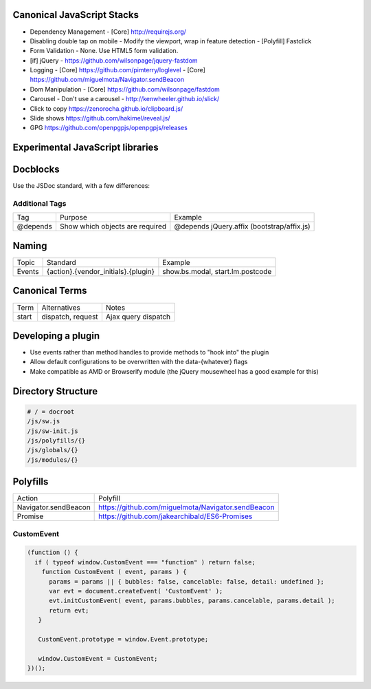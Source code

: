 Canonical JavaScript Stacks
---------------------------

- Dependency Management
  - [Core] http://requirejs.org/
- Disabling double tap on mobile
  - Modify the viewport, wrap in feature detection
  - [Polyfill] Fastclick
- Form Validation
  - None. Use HTML5 form validation.
- [if] jQuery
  - https://github.com/wilsonpage/jquery-fastdom
- Logging
  - [Core] https://github.com/pimterry/loglevel
  - [Core] https://github.com/miguelmota/Navigator.sendBeacon
- Dom Manipulation
  - [Core] https://github.com/wilsonpage/fastdom
- Carousel 
  - Don't use a carousel
  - http://kenwheeler.github.io/slick/
- Click to copy
  https://zenorocha.github.io/clipboard.js/
- Slide shows
  https://github.com/hakimel/reveal.js/
- GPG https://github.com/openpgpjs/openpgpjs/releases

Experimental JavaScript libraries
---------------------------------

Docblocks
---------

Use the JSDoc standard, with a few differences:

Additional Tags
"""""""""""""""

================== ========================================= =============================================================
Tag                Purpose                                   Example
------------------ ----------------------------------------- -------------------------------------------------------------
@depends           Show which objects are required           @depends jQuery.affix (bootstrap/affix.js)
================== ========================================= =============================================================

Naming
------

================ ============================================ =======================================
Topic            Standard                                     Example
---------------- -------------------------------------------- ---------------------------------------
Events           {action}.{vendor_initials}.{plugin}          show.bs.modal, start.lm.postcode
================ ============================================ =======================================

Canonical Terms
---------------

=========== ============================ ===============================
Term        Alternatives                 Notes
----------- ---------------------------- -------------------------------
start       dispatch, request            Ajax query dispatch
=========== ============================ ===============================

Developing a plugin
-------------------

- Use events rather than method handles to provide methods to "hook into" the plugin
- Allow default configurations to be overwritten with the data-{whatever} flags
- Make compatible as AMD or Browserify module (the jQuery mousewheel has a good example for this)

Directory Structure
-------------------

.. code:: bash

  # / = docroot
  /js/sw.js
  /js/sw-init.js
  /js/polyfills/{}
  /js/globals/{}
  /js/modules/{}

Polyfills
---------

========================== =========================================================
Action                     Polyfill
-------------------------- ---------------------------------------------------------
Navigator.sendBeacon       https://github.com/miguelmota/Navigator.sendBeacon
Promise                    https://github.com/jakearchibald/ES6-Promises
========================== =========================================================

CustomEvent
"""""""""""

.. Code:: JavaScript

    (function () {
      if ( typeof window.CustomEvent === "function" ) return false;
        function CustomEvent ( event, params ) {
          params = params || { bubbles: false, cancelable: false, detail: undefined };
          var evt = document.createEvent( 'CustomEvent' );
          evt.initCustomEvent( event, params.bubbles, params.cancelable, params.detail );
          return evt;
       }

       CustomEvent.prototype = window.Event.prototype;

       window.CustomEvent = CustomEvent;
    })();

